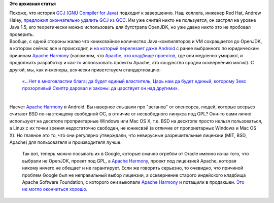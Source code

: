 .. title: GCJ выбрасывают из GCC
.. slug: gcj-выбрасывают-из-gcc
.. date: 2016-09-06 13:05:15
.. tags:
.. category:
.. link:
.. description:
.. type: text
.. author: Peter Lemenkov

**Это архивная статья**


| Похоже, что история `GCJ (GNU Compiler for
  Java) <https://gcc.gnu.org/java/>`__ подходит к завершению. Наш
  коллега, инженер Red Hat, Andrew Haley, `предложил окончательно
  удалить GCJ из
  GCC <https://gcc.gnu.org/ml/gcc-patches/2016-09/msg00210.html>`__. Им
  уже считай никто не пользуется, он застрял на уровне Java 1.5, его
  теоретически можно использовать для бутстрапа OpenJDK, но уже давно
  никто это не пробовал проверить.

| Вообще, с одной стороны жалко что юниксвэйное количество
  Java-компиляторов и VM сокращается дo OpenJDK, в котором сейчас все и
  происходит, и `на который перелезает даже
  Android <http://arstechnica.com/tech-policy/2016/01/android-n-switches-to-openjdk-google-tells-oracle-it-is-protected-by-the-gpl/>`__
  с ранее выбранного по юридическим причинам `Apache
  Harmony <https://harmony.apache.org/>`__ (напомним, что `Apache, это
  кладбище
  проектов <https://www.opennet.ru/opennews/art.shtml?num=45067>`__, где
  они медленно умирают, и продолжать разработку и как-то использовать
  проекты Apache, это кощунство сродни осквернению могил). С другой, мы,
  как инженеры, всячески приветствуем стандартизацию:

    `«...Нет в мно­го­вла­с­тии бла­га; да будет еди­ный вла­с­ти­тель,
    Царь нам да будет еди­ный, кото­ро­му Зевс про­зор­ли­вый
    Скиптр даро­вал и зако­ны: да цар­с­тву­ет он над
    дру­ги­ми». <http://ancientrome.ru/antlitr/t.htm?a=1344000002>`__

| 
| Насчет `Apache Harmony <https://harmony.apache.org/>`__ и Android. Вы
  наверное слышали про "веганов" от опенсорса, людей, которые всерьез
  считают BSD по-настоящему свободной ОС, в отличие от несвободного
  линукса под GPL? Они-то сами лично используют на десктопе
  проприетарные Windows или Mac OS X, т.к. BSD на десктопе просто нельзя
  пользоваться, а Linux с их точки зрения недостаточно свободен, не
  юниксвэй (в отличие от проприетарных Windows и Mac OS X). Но главное
  это то, что они регулярно утверждали, что невирусные разрешительные
  лицензии (MIT, BSD, Apache) для пользователя и производителя лучше.

  Так вот, теперь можно посылать их в Google, которые смачно огребли от
  Oracle именно из-за того, что выбрали не OpenJDK, проект под GPL, а
  `Apache Harmony <https://harmony.apache.org/>`__, проект под лицензией
  Apache, которая никому ничего не обещает и не гарантирует. Если же
  говорить серьезно, то очевидно, что причиной проблем Google был не
  неправильный выбор лицензии, а осквернение старого индейского кладбища
  Apache Software Foundation, с которого они выкопали `Apache
  Harmony <https://harmony.apache.org/>`__ и потащили в продакшен. `Это
  не могло окончиться
  хорошо <https://ru.wikipedia.org/wiki/%D0%9A%D0%BB%D0%B0%D0%B4%D0%B1%D0%B8%D1%89%D0%B5_%D0%B4%D0%BE%D0%BC%D0%B0%D1%88%D0%BD%D0%B8%D1%85_%D0%B6%D0%B8%D0%B2%D0%BE%D1%82%D0%BD%D1%8B%D1%85_(%D1%80%D0%BE%D0%BC%D0%B0%D0%BD)>`__.

